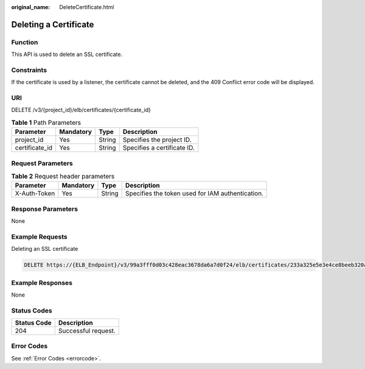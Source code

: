 :original_name: DeleteCertificate.html

.. _DeleteCertificate:

Deleting a Certificate
======================

Function
--------

This API is used to delete an SSL certificate.

Constraints
-----------

If the certificate is used by a listener, the certificate cannot be deleted, and the 409 Conflict error code will be displayed.

URI
---

DELETE /v3/{project_id}/elb/certificates/{certificate_id}

.. table:: **Table 1** Path Parameters

   ============== ========= ====== ===========================
   Parameter      Mandatory Type   Description
   ============== ========= ====== ===========================
   project_id     Yes       String Specifies the project ID.
   certificate_id Yes       String Specifies a certificate ID.
   ============== ========= ====== ===========================

Request Parameters
------------------

.. table:: **Table 2** Request header parameters

   +--------------+-----------+--------+--------------------------------------------------+
   | Parameter    | Mandatory | Type   | Description                                      |
   +==============+===========+========+==================================================+
   | X-Auth-Token | Yes       | String | Specifies the token used for IAM authentication. |
   +--------------+-----------+--------+--------------------------------------------------+

Response Parameters
-------------------

None

Example Requests
----------------

Deleting an SSL certificate

.. code-block:: text

   DELETE https://{ELB_Endpoint}/v3/99a3fff0d03c428eac3678da6a7d0f24/elb/certificates/233a325e5e3e4ce8beeb320aa714cc12

Example Responses
-----------------

None

Status Codes
------------

=========== ===================
Status Code Description
=========== ===================
204         Successful request.
=========== ===================

Error Codes
-----------

See :ref:`Error Codes <errorcode>`.
